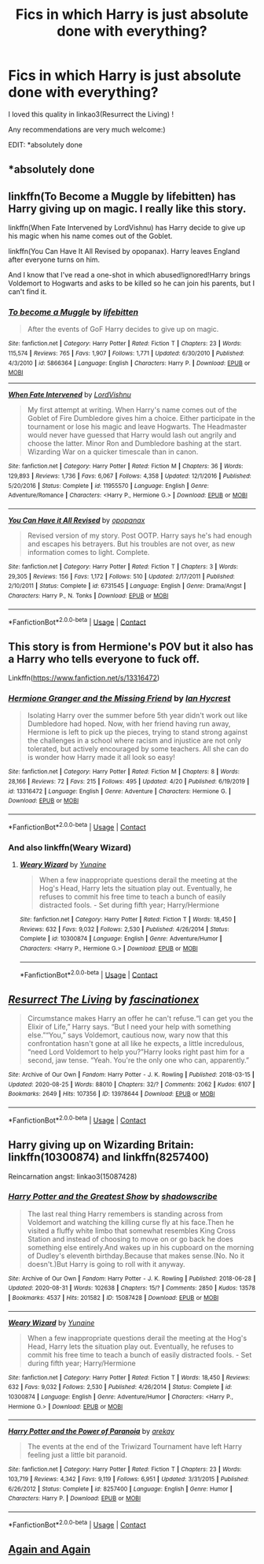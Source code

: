 #+TITLE: Fics in which Harry is just absolute done with everything?

* Fics in which Harry is just absolute done with everything?
:PROPERTIES:
:Author: mine811
:Score: 13
:DateUnix: 1599391331.0
:DateShort: 2020-Sep-06
:FlairText: Request
:END:
I loved this quality in linkao3(Resurrect the Living) !

Any recommendations are very much welcome:)

EDIT: *absolutely done


** *absolutely done
:PROPERTIES:
:Author: mine811
:Score: 2
:DateUnix: 1599391342.0
:DateShort: 2020-Sep-06
:END:


** linkffn(To Become a Muggle by lifebitten) has Harry giving up on magic. I really like this story.

linkffn(When Fate Intervened by LordVishnu) has Harry decide to give up his magic when his name comes out of the Goblet.

linkffn(You Can Have It All Revised by opopanax). Harry leaves England after everyone turns on him.

And I know that I've read a one-shot in which abused!ignored!Harry brings Voldemort to Hogwarts and asks to be killed so he can join his parents, but I can't find it.
:PROPERTIES:
:Author: steve_wheeler
:Score: 2
:DateUnix: 1599455755.0
:DateShort: 2020-Sep-07
:END:

*** [[https://www.fanfiction.net/s/5866364/1/][*/To become a Muggle/*]] by [[https://www.fanfiction.net/u/2197105/lifebitten][/lifebitten/]]

#+begin_quote
  After the events of GoF Harry decides to give up on magic.
#+end_quote

^{/Site/:} ^{fanfiction.net} ^{*|*} ^{/Category/:} ^{Harry} ^{Potter} ^{*|*} ^{/Rated/:} ^{Fiction} ^{T} ^{*|*} ^{/Chapters/:} ^{23} ^{*|*} ^{/Words/:} ^{115,574} ^{*|*} ^{/Reviews/:} ^{765} ^{*|*} ^{/Favs/:} ^{1,907} ^{*|*} ^{/Follows/:} ^{1,771} ^{*|*} ^{/Updated/:} ^{6/30/2010} ^{*|*} ^{/Published/:} ^{4/3/2010} ^{*|*} ^{/id/:} ^{5866364} ^{*|*} ^{/Language/:} ^{English} ^{*|*} ^{/Characters/:} ^{Harry} ^{P.} ^{*|*} ^{/Download/:} ^{[[http://www.ff2ebook.com/old/ffn-bot/index.php?id=5866364&source=ff&filetype=epub][EPUB]]} ^{or} ^{[[http://www.ff2ebook.com/old/ffn-bot/index.php?id=5866364&source=ff&filetype=mobi][MOBI]]}

--------------

[[https://www.fanfiction.net/s/11955570/1/][*/When Fate Intervened/*]] by [[https://www.fanfiction.net/u/7754563/LordVishnu][/LordVishnu/]]

#+begin_quote
  My first attempt at writing. When Harry's name comes out of the Goblet of Fire Dumbledore gives him a choice. Either participate in the tournament or lose his magic and leave Hogwarts. The Headmaster would never have guessed that Harry would lash out angrily and choose the latter. Minor Ron and Dumbledore bashing at the start. Wizarding War on a quicker timescale than in canon.
#+end_quote

^{/Site/:} ^{fanfiction.net} ^{*|*} ^{/Category/:} ^{Harry} ^{Potter} ^{*|*} ^{/Rated/:} ^{Fiction} ^{M} ^{*|*} ^{/Chapters/:} ^{36} ^{*|*} ^{/Words/:} ^{129,893} ^{*|*} ^{/Reviews/:} ^{1,736} ^{*|*} ^{/Favs/:} ^{6,067} ^{*|*} ^{/Follows/:} ^{4,358} ^{*|*} ^{/Updated/:} ^{12/1/2016} ^{*|*} ^{/Published/:} ^{5/20/2016} ^{*|*} ^{/Status/:} ^{Complete} ^{*|*} ^{/id/:} ^{11955570} ^{*|*} ^{/Language/:} ^{English} ^{*|*} ^{/Genre/:} ^{Adventure/Romance} ^{*|*} ^{/Characters/:} ^{<Harry} ^{P.,} ^{Hermione} ^{G.>} ^{*|*} ^{/Download/:} ^{[[http://www.ff2ebook.com/old/ffn-bot/index.php?id=11955570&source=ff&filetype=epub][EPUB]]} ^{or} ^{[[http://www.ff2ebook.com/old/ffn-bot/index.php?id=11955570&source=ff&filetype=mobi][MOBI]]}

--------------

[[https://www.fanfiction.net/s/6731545/1/][*/You Can Have it All Revised/*]] by [[https://www.fanfiction.net/u/2402188/opopanax][/opopanax/]]

#+begin_quote
  Revised version of my story. Post OOTP. Harry says he's had enough and escapes his betrayers. But his troubles are not over, as new information comes to light. Complete.
#+end_quote

^{/Site/:} ^{fanfiction.net} ^{*|*} ^{/Category/:} ^{Harry} ^{Potter} ^{*|*} ^{/Rated/:} ^{Fiction} ^{T} ^{*|*} ^{/Chapters/:} ^{3} ^{*|*} ^{/Words/:} ^{29,305} ^{*|*} ^{/Reviews/:} ^{156} ^{*|*} ^{/Favs/:} ^{1,172} ^{*|*} ^{/Follows/:} ^{510} ^{*|*} ^{/Updated/:} ^{2/17/2011} ^{*|*} ^{/Published/:} ^{2/10/2011} ^{*|*} ^{/Status/:} ^{Complete} ^{*|*} ^{/id/:} ^{6731545} ^{*|*} ^{/Language/:} ^{English} ^{*|*} ^{/Genre/:} ^{Drama/Angst} ^{*|*} ^{/Characters/:} ^{Harry} ^{P.,} ^{N.} ^{Tonks} ^{*|*} ^{/Download/:} ^{[[http://www.ff2ebook.com/old/ffn-bot/index.php?id=6731545&source=ff&filetype=epub][EPUB]]} ^{or} ^{[[http://www.ff2ebook.com/old/ffn-bot/index.php?id=6731545&source=ff&filetype=mobi][MOBI]]}

--------------

*FanfictionBot*^{2.0.0-beta} | [[https://github.com/FanfictionBot/reddit-ffn-bot/wiki/Usage][Usage]] | [[https://www.reddit.com/message/compose?to=tusing][Contact]]
:PROPERTIES:
:Author: FanfictionBot
:Score: 1
:DateUnix: 1599455794.0
:DateShort: 2020-Sep-07
:END:


** This story is from Hermione's POV but it also has a Harry who tells everyone to fuck off.

Linkffn([[https://www.fanfiction.net/s/13316472]])
:PROPERTIES:
:Author: rohan62442
:Score: 2
:DateUnix: 1599479169.0
:DateShort: 2020-Sep-07
:END:

*** [[https://www.fanfiction.net/s/13316472/1/][*/Hermione Granger and the Missing Friend/*]] by [[https://www.fanfiction.net/u/12433161/Ian-Hycrest][/Ian Hycrest/]]

#+begin_quote
  Isolating Harry over the summer before 5th year didn't work out like Dumbledore had hoped. Now, with her friend having run away, Hermione is left to pick up the pieces, trying to stand strong against the challenges in a school where racism and injustice are not only tolerated, but actively encouraged by some teachers. All she can do is wonder how Harry made it all look so easy!
#+end_quote

^{/Site/:} ^{fanfiction.net} ^{*|*} ^{/Category/:} ^{Harry} ^{Potter} ^{*|*} ^{/Rated/:} ^{Fiction} ^{M} ^{*|*} ^{/Chapters/:} ^{8} ^{*|*} ^{/Words/:} ^{28,166} ^{*|*} ^{/Reviews/:} ^{72} ^{*|*} ^{/Favs/:} ^{215} ^{*|*} ^{/Follows/:} ^{495} ^{*|*} ^{/Updated/:} ^{4/20} ^{*|*} ^{/Published/:} ^{6/19/2019} ^{*|*} ^{/id/:} ^{13316472} ^{*|*} ^{/Language/:} ^{English} ^{*|*} ^{/Genre/:} ^{Adventure} ^{*|*} ^{/Characters/:} ^{Hermione} ^{G.} ^{*|*} ^{/Download/:} ^{[[http://www.ff2ebook.com/old/ffn-bot/index.php?id=13316472&source=ff&filetype=epub][EPUB]]} ^{or} ^{[[http://www.ff2ebook.com/old/ffn-bot/index.php?id=13316472&source=ff&filetype=mobi][MOBI]]}

--------------

*FanfictionBot*^{2.0.0-beta} | [[https://github.com/FanfictionBot/reddit-ffn-bot/wiki/Usage][Usage]] | [[https://www.reddit.com/message/compose?to=tusing][Contact]]
:PROPERTIES:
:Author: FanfictionBot
:Score: 2
:DateUnix: 1599479190.0
:DateShort: 2020-Sep-07
:END:


*** And also linkffn(Weary Wizard)
:PROPERTIES:
:Author: rohan62442
:Score: 2
:DateUnix: 1599482586.0
:DateShort: 2020-Sep-07
:END:

**** [[https://www.fanfiction.net/s/10300874/1/][*/Weary Wizard/*]] by [[https://www.fanfiction.net/u/1335478/Yunaine][/Yunaine/]]

#+begin_quote
  When a few inappropriate questions derail the meeting at the Hog's Head, Harry lets the situation play out. Eventually, he refuses to commit his free time to teach a bunch of easily distracted fools. - Set during fifth year; Harry/Hermione
#+end_quote

^{/Site/:} ^{fanfiction.net} ^{*|*} ^{/Category/:} ^{Harry} ^{Potter} ^{*|*} ^{/Rated/:} ^{Fiction} ^{T} ^{*|*} ^{/Words/:} ^{18,450} ^{*|*} ^{/Reviews/:} ^{632} ^{*|*} ^{/Favs/:} ^{9,032} ^{*|*} ^{/Follows/:} ^{2,530} ^{*|*} ^{/Published/:} ^{4/26/2014} ^{*|*} ^{/Status/:} ^{Complete} ^{*|*} ^{/id/:} ^{10300874} ^{*|*} ^{/Language/:} ^{English} ^{*|*} ^{/Genre/:} ^{Adventure/Humor} ^{*|*} ^{/Characters/:} ^{<Harry} ^{P.,} ^{Hermione} ^{G.>} ^{*|*} ^{/Download/:} ^{[[http://www.ff2ebook.com/old/ffn-bot/index.php?id=10300874&source=ff&filetype=epub][EPUB]]} ^{or} ^{[[http://www.ff2ebook.com/old/ffn-bot/index.php?id=10300874&source=ff&filetype=mobi][MOBI]]}

--------------

*FanfictionBot*^{2.0.0-beta} | [[https://github.com/FanfictionBot/reddit-ffn-bot/wiki/Usage][Usage]] | [[https://www.reddit.com/message/compose?to=tusing][Contact]]
:PROPERTIES:
:Author: FanfictionBot
:Score: 2
:DateUnix: 1599482609.0
:DateShort: 2020-Sep-07
:END:


** [[https://archiveofourown.org/works/13978644][*/Resurrect The Living/*]] by [[https://www.archiveofourown.org/users/fascinationex/pseuds/fascinationex][/fascinationex/]]

#+begin_quote
  Circumstance makes Harry an offer he can't refuse.“I can get you the Elixir of Life,” Harry says. “But I need your help with something else.”“You,” says Voldemort, cautious now, wary now that this confrontation hasn't gone at all like he expects, a little incredulous, “need Lord Voldemort to help you?”Harry looks right past him for a second, jaw tense. “Yeah. You're the only one who can, apparently.”
#+end_quote

^{/Site/:} ^{Archive} ^{of} ^{Our} ^{Own} ^{*|*} ^{/Fandom/:} ^{Harry} ^{Potter} ^{-} ^{J.} ^{K.} ^{Rowling} ^{*|*} ^{/Published/:} ^{2018-03-15} ^{*|*} ^{/Updated/:} ^{2020-08-25} ^{*|*} ^{/Words/:} ^{88010} ^{*|*} ^{/Chapters/:} ^{32/?} ^{*|*} ^{/Comments/:} ^{2062} ^{*|*} ^{/Kudos/:} ^{6107} ^{*|*} ^{/Bookmarks/:} ^{2649} ^{*|*} ^{/Hits/:} ^{107356} ^{*|*} ^{/ID/:} ^{13978644} ^{*|*} ^{/Download/:} ^{[[https://archiveofourown.org/downloads/13978644/Resurrect%20The%20Living.epub?updated_at=1598398257][EPUB]]} ^{or} ^{[[https://archiveofourown.org/downloads/13978644/Resurrect%20The%20Living.mobi?updated_at=1598398257][MOBI]]}

--------------

*FanfictionBot*^{2.0.0-beta} | [[https://github.com/FanfictionBot/reddit-ffn-bot/wiki/Usage][Usage]] | [[https://www.reddit.com/message/compose?to=tusing][Contact]]
:PROPERTIES:
:Author: FanfictionBot
:Score: 2
:DateUnix: 1599391353.0
:DateShort: 2020-Sep-06
:END:


** Harry giving up on Wizarding Britain: linkffn(10300874) and linkffn(8257400)

Reincarnation angst: linkao3(15087428)
:PROPERTIES:
:Author: davidwelch158
:Score: 1
:DateUnix: 1599392828.0
:DateShort: 2020-Sep-06
:END:

*** [[https://archiveofourown.org/works/15087428][*/Harry Potter and the Greatest Show/*]] by [[https://www.archiveofourown.org/users/shadowscribe/pseuds/shadowscribe][/shadowscribe/]]

#+begin_quote
  The last real thing Harry remembers is standing across from Voldemort and watching the killing curse fly at his face.Then he visited a fluffy white limbo that somewhat resembles King Cross Station and instead of choosing to move on or go back he does something else entirely.And wakes up in his cupboard on the morning of Dudley's eleventh birthday.Because that makes sense.(No. No it doesn't.)But Harry is going to roll with it anyway.
#+end_quote

^{/Site/:} ^{Archive} ^{of} ^{Our} ^{Own} ^{*|*} ^{/Fandom/:} ^{Harry} ^{Potter} ^{-} ^{J.} ^{K.} ^{Rowling} ^{*|*} ^{/Published/:} ^{2018-06-28} ^{*|*} ^{/Updated/:} ^{2020-08-31} ^{*|*} ^{/Words/:} ^{102638} ^{*|*} ^{/Chapters/:} ^{15/?} ^{*|*} ^{/Comments/:} ^{2850} ^{*|*} ^{/Kudos/:} ^{13578} ^{*|*} ^{/Bookmarks/:} ^{4537} ^{*|*} ^{/Hits/:} ^{201582} ^{*|*} ^{/ID/:} ^{15087428} ^{*|*} ^{/Download/:} ^{[[https://archiveofourown.org/downloads/15087428/Harry%20Potter%20and%20the.epub?updated_at=1598921191][EPUB]]} ^{or} ^{[[https://archiveofourown.org/downloads/15087428/Harry%20Potter%20and%20the.mobi?updated_at=1598921191][MOBI]]}

--------------

[[https://www.fanfiction.net/s/10300874/1/][*/Weary Wizard/*]] by [[https://www.fanfiction.net/u/1335478/Yunaine][/Yunaine/]]

#+begin_quote
  When a few inappropriate questions derail the meeting at the Hog's Head, Harry lets the situation play out. Eventually, he refuses to commit his free time to teach a bunch of easily distracted fools. - Set during fifth year; Harry/Hermione
#+end_quote

^{/Site/:} ^{fanfiction.net} ^{*|*} ^{/Category/:} ^{Harry} ^{Potter} ^{*|*} ^{/Rated/:} ^{Fiction} ^{T} ^{*|*} ^{/Words/:} ^{18,450} ^{*|*} ^{/Reviews/:} ^{632} ^{*|*} ^{/Favs/:} ^{9,032} ^{*|*} ^{/Follows/:} ^{2,530} ^{*|*} ^{/Published/:} ^{4/26/2014} ^{*|*} ^{/Status/:} ^{Complete} ^{*|*} ^{/id/:} ^{10300874} ^{*|*} ^{/Language/:} ^{English} ^{*|*} ^{/Genre/:} ^{Adventure/Humor} ^{*|*} ^{/Characters/:} ^{<Harry} ^{P.,} ^{Hermione} ^{G.>} ^{*|*} ^{/Download/:} ^{[[http://www.ff2ebook.com/old/ffn-bot/index.php?id=10300874&source=ff&filetype=epub][EPUB]]} ^{or} ^{[[http://www.ff2ebook.com/old/ffn-bot/index.php?id=10300874&source=ff&filetype=mobi][MOBI]]}

--------------

[[https://www.fanfiction.net/s/8257400/1/][*/Harry Potter and the Power of Paranoia/*]] by [[https://www.fanfiction.net/u/2712218/arekay][/arekay/]]

#+begin_quote
  The events at the end of the Triwizard Tournament have left Harry feeling just a little bit paranoid.
#+end_quote

^{/Site/:} ^{fanfiction.net} ^{*|*} ^{/Category/:} ^{Harry} ^{Potter} ^{*|*} ^{/Rated/:} ^{Fiction} ^{T} ^{*|*} ^{/Chapters/:} ^{23} ^{*|*} ^{/Words/:} ^{103,719} ^{*|*} ^{/Reviews/:} ^{4,342} ^{*|*} ^{/Favs/:} ^{9,119} ^{*|*} ^{/Follows/:} ^{6,951} ^{*|*} ^{/Updated/:} ^{3/31/2015} ^{*|*} ^{/Published/:} ^{6/26/2012} ^{*|*} ^{/Status/:} ^{Complete} ^{*|*} ^{/id/:} ^{8257400} ^{*|*} ^{/Language/:} ^{English} ^{*|*} ^{/Genre/:} ^{Humor} ^{*|*} ^{/Characters/:} ^{Harry} ^{P.} ^{*|*} ^{/Download/:} ^{[[http://www.ff2ebook.com/old/ffn-bot/index.php?id=8257400&source=ff&filetype=epub][EPUB]]} ^{or} ^{[[http://www.ff2ebook.com/old/ffn-bot/index.php?id=8257400&source=ff&filetype=mobi][MOBI]]}

--------------

*FanfictionBot*^{2.0.0-beta} | [[https://github.com/FanfictionBot/reddit-ffn-bot/wiki/Usage][Usage]] | [[https://www.reddit.com/message/compose?to=tusing][Contact]]
:PROPERTIES:
:Author: FanfictionBot
:Score: 3
:DateUnix: 1599392848.0
:DateShort: 2020-Sep-06
:END:


** [[https://m.fanfiction.net/s/8149841/10/][Again and Again]]
:PROPERTIES:
:Author: Page300and904
:Score: 0
:DateUnix: 1599459691.0
:DateShort: 2020-Sep-07
:END:
